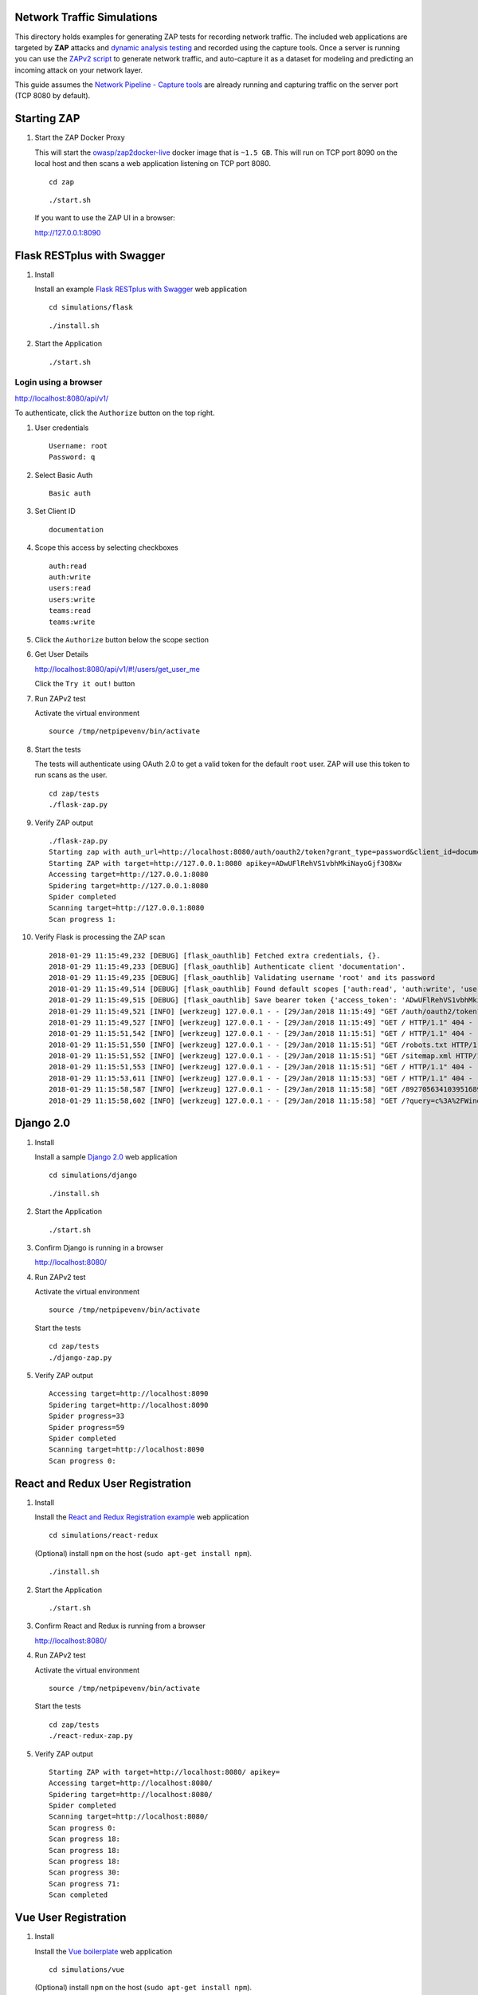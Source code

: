 Network Traffic Simulations
===========================

This directory holds examples for generating ZAP tests for recording network traffic. The included web applications are targeted by **ZAP** attacks and `dynamic analysis testing`_ and recorded using the capture tools. Once a server is running you can use the `ZAPv2 script`_ to generate network traffic, and auto-capture it as a dataset for modeling and predicting an incoming attack on your network layer.

This guide assumes the `Network Pipeline - Capture tools`_ are already running and capturing traffic on the server port (TCP 8080 by default).

.. _dynamic analysis testing: https://www.owasp.org/index.php/Category:Vulnerability_Scanning_Tools
.. _ZAPv2 script: https://github.com/zaproxy/zaproxy/wiki/ApiPython
.. _Network Pipeline - Capture tools: https://github.com/jay-johnson/network-pipeline#detailed-version

Starting ZAP
============

.. image:: https://www.owasp.org/images/1/11/Zap128x128.png
    :align: center

#.  Start the ZAP Docker Proxy

    This will start the `owasp/zap2docker-live`_ docker image that is ``~1.5 GB``. This will run on TCP port 8090 on the local host and then scans a web application listening on TCP port 8080.
    
    ::

        cd zap

    ::

        ./start.sh

    If you want to use the ZAP UI in a browser:

    http://127.0.0.1:8090
    
    .. _owasp/zap2docker-live: https://hub.docker.com/r/owasp/zap2docker-live/

Flask RESTplus with Swagger
===========================

#.  Install

    Install an example `Flask RESTplus with Swagger`_ web application

    ::

        cd simulations/flask

    ::

        ./install.sh

    .. _Flask RESTplus with Swagger: https://github.com/frol/flask-restplus-server-example.git

#.  Start the Application

    ::

        ./start.sh

Login using a browser
---------------------

http://localhost:8080/api/v1/

To authenticate, click the ``Authorize`` button on the top right.

#.  User credentials

    ::

        Username: root
        Password: q

#.  Select Basic Auth

    ::

        Basic auth

#.  Set Client ID

    ::

        documentation

#.  Scope this access by selecting checkboxes

    ::

        auth:read
        auth:write
        users:read
        users:write
        teams:read
        teams:write

#.  Click the ``Authorize`` button below the scope section

#.  Get User Details

    http://localhost:8080/api/v1/#!/users/get_user_me

    Click the ``Try it out!`` button

#.  Run ZAPv2 test
        
    Activate the virtual environment

    ::
    
        source /tmp/netpipevenv/bin/activate

#.  Start the tests

    The tests will authenticate using OAuth 2.0 to get a valid token for the default ``root`` user. ZAP will use this token to run scans as the user.

    ::

        cd zap/tests
        ./flask-zap.py 

#.  Verify ZAP output

    ::

        ./flask-zap.py 
        Starting zap with auth_url=http://localhost:8080/auth/oauth2/token?grant_type=password&client_id=documentation&username=root&password=q
        Starting ZAP with target=http://127.0.0.1:8080 apikey=ADwUFlRehVS1vbhMkiNayoGjf3O8Xw
        Accessing target=http://127.0.0.1:8080
        Spidering target=http://127.0.0.1:8080
        Spider completed
        Scanning target=http://127.0.0.1:8080
        Scan progress 1: 

#.  Verify Flask is processing the ZAP scan

    ::

        2018-01-29 11:15:49,232 [DEBUG] [flask_oauthlib] Fetched extra credentials, {}.
        2018-01-29 11:15:49,233 [DEBUG] [flask_oauthlib] Authenticate client 'documentation'.
        2018-01-29 11:15:49,235 [DEBUG] [flask_oauthlib] Validating username 'root' and its password
        2018-01-29 11:15:49,514 [DEBUG] [flask_oauthlib] Found default scopes ['auth:read', 'auth:write', 'users:read', 'users:write', 'teams:read', 'teams:write']
        2018-01-29 11:15:49,515 [DEBUG] [flask_oauthlib] Save bearer token {'access_token': 'ADwUFlRehVS1vbhMkiNayoGjf3O8Xw', 'expires_in': 3600, 'token_type': 'Bearer', 'scope': 'auth:read auth:write users:read users:write teams:read teams:write', 'refresh_token': '1Dp2RXfBqslR8nJ6HvUHAXj1mqBvbd'}
        2018-01-29 11:15:49,521 [INFO] [werkzeug] 127.0.0.1 - - [29/Jan/2018 11:15:49] "GET /auth/oauth2/token?grant_type=password&client_id=documentation&username=root&password=q HTTP/1.1" 200 -
        2018-01-29 11:15:49,527 [INFO] [werkzeug] 127.0.0.1 - - [29/Jan/2018 11:15:49] "GET / HTTP/1.1" 404 -
        2018-01-29 11:15:51,542 [INFO] [werkzeug] 127.0.0.1 - - [29/Jan/2018 11:15:51] "GET / HTTP/1.1" 404 -
        2018-01-29 11:15:51,550 [INFO] [werkzeug] 127.0.0.1 - - [29/Jan/2018 11:15:51] "GET /robots.txt HTTP/1.1" 404 -
        2018-01-29 11:15:51,552 [INFO] [werkzeug] 127.0.0.1 - - [29/Jan/2018 11:15:51] "GET /sitemap.xml HTTP/1.1" 404 -
        2018-01-29 11:15:51,553 [INFO] [werkzeug] 127.0.0.1 - - [29/Jan/2018 11:15:51] "GET / HTTP/1.1" 404 -
        2018-01-29 11:15:53,611 [INFO] [werkzeug] 127.0.0.1 - - [29/Jan/2018 11:15:53] "GET / HTTP/1.1" 404 -
        2018-01-29 11:15:58,587 [INFO] [werkzeug] 127.0.0.1 - - [29/Jan/2018 11:15:58] "GET /8927056341039516893 HTTP/1.1" 404 -
        2018-01-29 11:15:58,602 [INFO] [werkzeug] 127.0.0.1 - - [29/Jan/2018 11:15:58] "GET /?query=c%3A%2FWindows%2Fsystem.ini HTTP/1.1" 404 -

Django 2.0
==========

#.  Install

    Install a sample `Django 2.0`_ web application

    ::

        cd simulations/django

    ::

        ./install.sh

    .. _Django 2.0: https://docs.djangoproject.com/en/2.0/intro/tutorial01/

#.  Start the Application

    ::

        ./start.sh

#.  Confirm Django is running in a browser

    http://localhost:8080/

#.  Run ZAPv2 test
        
    Activate the virtual environment

    ::
    
        source /tmp/netpipevenv/bin/activate

    Start the tests

    ::

        cd zap/tests
        ./django-zap.py 

#.  Verify ZAP output

    ::

        Accessing target=http://localhost:8090
        Spidering target=http://localhost:8090
        Spider progress=33
        Spider progress=59
        Spider completed
        Scanning target=http://localhost:8090
        Scan progress 0: 

React and Redux User Registration
=================================

#.  Install

    Install the `React and Redux Registration example`_ web application

    ::

        cd simulations/react-redux

    (Optional) install ``npm`` on the host (``sudo apt-get install npm``).

    ::

        ./install.sh

    .. _React and Redux Registration example: https://github.com/cornflourblue/react-redux-registration-login-example

#.  Start the Application

    ::

        ./start.sh

#.  Confirm React and Redux is running from a browser

    http://localhost:8080/

#.  Run ZAPv2 test
        
    Activate the virtual environment

    ::
    
        source /tmp/netpipevenv/bin/activate

    Start the tests

    ::

        cd zap/tests
        ./react-redux-zap.py

#.  Verify ZAP output

    ::

        Starting ZAP with target=http://localhost:8080/ apikey=
        Accessing target=http://localhost:8080/
        Spidering target=http://localhost:8080/
        Spider completed
        Scanning target=http://localhost:8080/
        Scan progress 0: 
        Scan progress 18: 
        Scan progress 18: 
        Scan progress 18: 
        Scan progress 30: 
        Scan progress 71: 
        Scan completed

Vue User Registration
=====================

#.  Install

    Install the `Vue boilerplate`_ web application

    ::

        cd simulations/vue

    (Optional) install ``npm`` on the host (``sudo apt-get install npm``).

    ::

        ./install.sh

    .. _Vue boilerplate: https://github.com/petervmeijgaard/vue-2-boilerplate.git

#.  Start the Application

    ::

        ./start.sh

#.  Confirm Vue is running from a browser

    http://localhost:8080/#/login

#.  Run ZAPv2 test
        
    Activate the virtual environment

    ::
    
        source /tmp/netpipevenv/bin/activate

    Start the tests

    ::

        cd zap/tests
        ./vue-zap.py

#.  Verify ZAP output

    ::

        Starting ZAP with target=http://localhost:8080/ apikey=
        Accessing target=http://localhost:8080/
        Spidering target=http://localhost:8080/
        Spider completed
        Scanning target=http://localhost:8080/
        Scan progress 0: 
        Scan progress 18: 
        Scan progress 18: 
        Scan progress 18: 
        Scan progress 30: 
        Scan progress 71: 
        Scan completed

Spring Pet Clinic
=================

#.  Start the Containers

    ::

        cd simulations/spring 

    ::

        ./install.sh

    The docker containers can take a few minutes to download, and then they download the jars before starting up. Just a note, these containers are ``~1.5 GB`` combined.
    
    ::

        ./start.sh

#.  Verify Pet Clinic works in a browser

    http://localhost:8080/petclinic

#.  Run ZAPv2 test
        
    Activate the virtual environment

    ::
    
        source /tmp/netpipevenv/bin/activate

    Start the tests

    ::

        cd zap/tests
        ./spring-zap.py

#.  Verify ZAP output

    ::

        Starting ZAP with target=http://localhost:8080/ apikey=
        Accessing target=http://localhost:8080/
        Spidering target=http://localhost:8080/
        Spider completed
        Scanning target=http://localhost:8080/
        Scan progress 0: 
        Scan progress 18: 
        Scan progress 18: 
        Scan progress 18: 
        Scan progress 30: 
        Scan progress 71: 
        Scan completed

#.  Stop the Containers

    ::

        ./stop.sh

Customizing ZAP Tests
=====================

If you want to build your own ZAP tests, here is a `sample ZAPv2 script`_ showing how to build a scanning tool for automating attacks for capturing the network traffic.

    .. _sample ZAPv2 script: https://github.com/zaproxy/zaproxy/wiki/ApiPython#an-example-python-script
